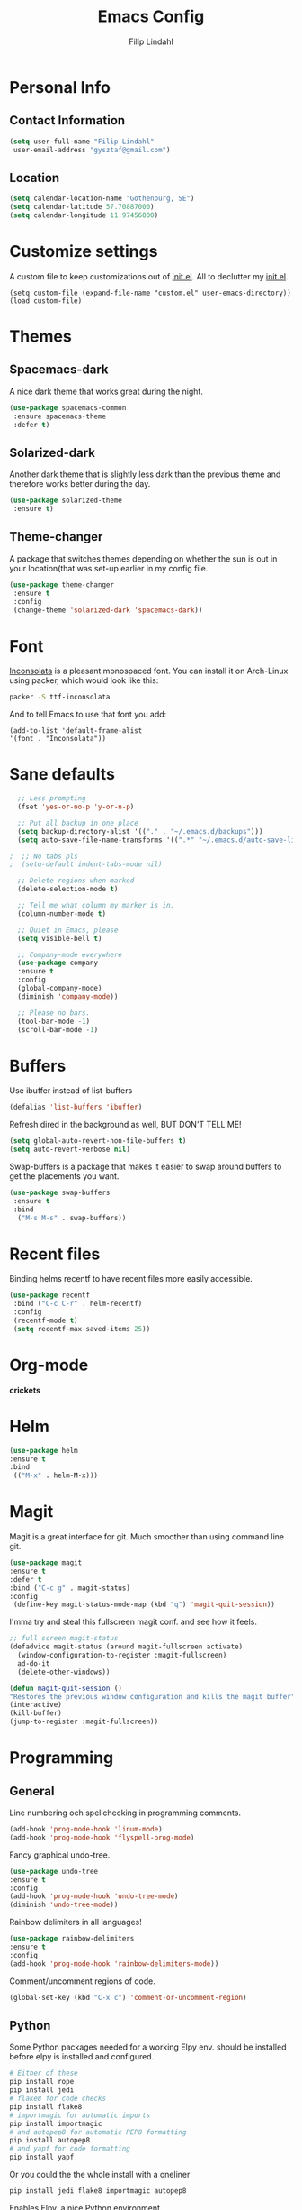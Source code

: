 #+TITLE: Emacs Config
#+Author: Filip Lindahl

* Personal Info
** Contact Information
   #+begin_src emacs-lisp
   (setq user-full-name "Filip Lindahl"
    user-email-address "gysztaf@gmail.com")
   #+end_src
** Location
   #+begin_src emacs-lisp
   (setq calendar-location-name "Gothenburg, SE")
   (setq calendar-latitude 57.70887000)
   (setq calendar-longitude 11.97456000)
   #+end_src
* Customize settings
  A custom file to keep customizations out of
  [[file:init.el][init.el]]. All to declutter my [[file:init.el][init.el]].
  #+begin_src emacs_lisp
  (setq custom-file (expand-file-name "custom.el" user-emacs-directory))
  (load custom-file)
  #+end_src
* Themes
** Spacemacs-dark
   A nice dark theme that works great during the night.
   #+begin_src emacs-lisp
   (use-package spacemacs-common
    :ensure spacemacs-theme
    :defer t)
   #+end_src
** Solarized-dark
   Another dark theme that is slightly less dark than the previous
   theme and therefore works better during the day.
   #+begin_src emacs-lisp
   (use-package solarized-theme
    :ensure t)
   #+end_src
** Theme-changer
   A package that switches themes depending on whether the sun is out
   in your location(that was set-up earlier in my config file.
   #+begin_src emacs-lisp
   (use-package theme-changer
    :ensure t
    :config
    (change-theme 'solarized-dark 'spacemacs-dark))
   #+end_src
* Font
  [[https://fonts.google.com/specimen/Inconsolata][Inconsolata]] is a pleasant  monospaced font.
  You can install it on Arch-Linux using packer, which would look like this:

  #+begin_src sh
  packer -S ttf-inconsolata
  #+end_src
  And to tell Emacs to use that font you add:
  #+begin_src emacs_lisp
  (add-to-list 'default-frame-alist
  '(font . "Inconsolata"))
  #+end_src
* Sane defaults
  #+begin_src emacs-lisp
  ;; Less prompting
  (fset 'yes-or-no-p 'y-or-n-p)

  ;; Put all backup in one place
  (setq backup-directory-alist '(("." . "~/.emacs.d/backups")))
  (setq auto-save-file-name-transforms '((".*" "~/.emacs.d/auto-save-list/" t)))
  
;  ;; No tabs pls
;  (setq-default indent-tabs-mode nil) 
  
  ;; Delete regions when marked
  (delete-selection-mode t)

  ;; Tell me what column my marker is in.
  (column-number-mode t)

  ;; Quiet in Emacs, please
  (setq visible-bell t)

  ;; Company-mode everywhere
  (use-package company
  :ensure t
  :config
  (global-company-mode)
  (diminish 'company-mode))

  ;; Please no bars. 
  (tool-bar-mode -1)
  (scroll-bar-mode -1)
  #+end_src
* Buffers
  Use ibuffer instead of list-buffers
  #+begin_src emacs-lisp
  (defalias 'list-buffers 'ibuffer)
  #+end_src
  Refresh dired in the background as well, BUT DON'T TELL ME!
  #+begin_src emacs-lisp
  (setq global-auto-revert-non-file-buffers t)
  (setq auto-revert-verbose nil)
  #+end_src
  Swap-buffers is a package that makes it easier to swap around buffers to get the placements you want.
  #+begin_src emacs-lisp
  (use-package swap-buffers
   :ensure t
   :bind
    ("M-s M-s" . swap-buffers))
  #+end_src
* Recent files
  Binding helms recentf to have recent files more easily accessible.
  #+begin_src emacs-lisp
  (use-package recentf
   :bind ("C-c C-r" . helm-recentf)
   :config
   (recentf-mode t)
   (setq recentf-max-saved-items 25))
  #+end_src
* Org-mode
  *crickets*
* Helm
  #+begin_src emacs-lisp
  (use-package helm
  :ensure t
  :bind
   (("M-x" . helm-M-x)))
   #+end_src
* Magit
  Magit is a great interface for git. Much smoother than using command
  line git.
  #+begin_src emacs-lisp
  (use-package magit
  :ensure t
  :defer t
  :bind ("C-c g" . magit-status)
  :config
   (define-key magit-status-mode-map (kbd "q") 'magit-quit-session))
  #+end_src
  I'mma try and steal this fullscreen magit conf. and see how it feels.
  #+begin_src emacs-lisp
  ;; full screen magit-status
  (defadvice magit-status (around magit-fullscreen activate)
    (window-configuration-to-register :magit-fullscreen)
    ad-do-it
    (delete-other-windows))

  (defun magit-quit-session ()
  "Restores the previous window configuration and kills the magit buffer"
  (interactive)
  (kill-buffer)
  (jump-to-register :magit-fullscreen))
#+end_src
* Programming
** General
   Line numbering och spellchecking in programming comments.
   #+begin_src emacs-lisp
   (add-hook 'prog-mode-hook 'linum-mode)
   (add-hook 'prog-mode-hook 'flyspell-prog-mode)
   #+end_src
   Fancy graphical undo-tree.
   #+begin_src emacs-lisp
   (use-package undo-tree
   :ensure t
   :config
   (add-hook 'prog-mode-hook 'undo-tree-mode)
   (diminish 'undo-tree-mode))
   #+end_src
   Rainbow delimiters in all languages!
   #+begin_src emacs-lisp
   (use-package rainbow-delimiters
   :ensure t
   :config
   (add-hook 'prog-mode-hook 'rainbow-delimiters-mode))
   #+end_src

   Comment/uncomment regions of code.
   #+begin_src emacs-lisp
   (global-set-key (kbd "C-x c") 'comment-or-uncomment-region)
   #+end_src

** Python
   Some Python packages needed for a working Elpy env. should be
   installed before elpy is installed and configured.
   #+begin_src sh
   # Either of these
   pip install rope
   pip install jedi
   # flake8 for code checks
   pip install flake8
   # importmagic for automatic imports
   pip install importmagic
   # and autopep8 for automatic PEP8 formatting
   pip install autopep8
   # and yapf for code formatting
   pip install yapf
   #+end_src
   Or you could the the whole install with a oneliner
   #+begin_src sh
   pip install jedi flake8 importmagic autopep8
   #+end_src
   Enables Elpy, a nice Python environment.
   #+begin_src emacs-lisp
   (use-package elpy
   :ensure t
   :config
    (elpy-enable))
   #+end_src
* Web Development
  Simple-httpd, needed for impatient-mode.
  #+begin_src emacs-lisp
  (use-package simple-httpd
  :ensure t)
  #+end_src

  Impatient mode, showing changes made to your page, immediately.
  #+begin_src emacs-lisp
  (use-package impatient-mode
  :ensure t)
  #+end_src
* PDF-tools
A package that provides with high-res rendering of pdfs with low waiting time.
#+begin_src emacs-lisp
(when (eq system-type 'gnu/linux) 
  (pdf-tools-install) ; PDF viewer (needs this separate installation)
  (setq TeX-view-program-selection '((output-pdf "pdf-tools")))
  (setq TeX-view-program-list '(("pdf-tools" "TeX-pdf-tools-sync-view"))))
#+end_src
* Spotify Bindings
  #+begin_src emacs-lisp
  (use-package spotify
  :ensure t
  :bind (("M-s M-n" . spotify-next)
         ("M-s M-p" . spotify-previous)
         ("M-p" . spotify-pause)
	 ("M-ö" . spotify-play)
	 ("<XF86AudioPlay>" . spotify-play)))
  #+end_src
* TRAMP/Sudo
  I borrowed this from somewhere. It makes sudo access much smoother.
  #+begin_src emacs-lisp
  (defvar find-file-root-prefix (if (featurep 'xemacs) "/[sudo/root@localhost]" "/sudo:root@localhost:" )
  "*The filename prefix used to open a file with `find-file-root'.")

(defvar find-file-root-history nil
  "History list for files found using `find-file-root'.")

(defvar find-file-root-hook nil
  "Normal hook for functions to run after finding a \"root\" file.")

(defun find-file-root ()
  "*Open a file as the root user.
   Prepends `find-file-root-prefix' to the selected file name so that it
   maybe accessed via the corresponding tramp method."

  (interactive)
  (require 'tramp)
  (let* ( ;; We bind the variable `file-name-history' locally so we can
	 ;; use a separate history list for "root" files.
	 (file-name-history find-file-root-history)
	 (name (or buffer-file-name default-directory))
	 (tramp (and (tramp-tramp-file-p name)
		     (tramp-dissect-file-name name)))
	 path dir file)

    ;; If called from a "root" file, we need to fix up the path.
    (when tramp
      (setq path (tramp-file-name-localname tramp)
	    dir (file-name-directory path)))

    (when (setq file (read-file-name "Find file (UID = 0): " dir path))
      (find-file (concat find-file-root-prefix file))
      ;; If this all succeeded save our new history list.
      (setq find-file-root-history file-name-history)
      ;; allow some user customization
      (run-hooks 'find-file-root-hook))))

(global-set-key [(control x) (control r)] 'find-file-root)
  #+end_src
